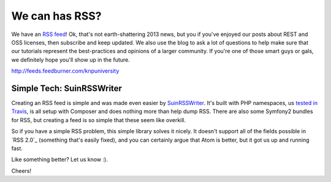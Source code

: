 We can has RSS?
===============

We have an `RSS feed`_! Ok, that's not earth-shattering 2013 news, but you if
you've enjoyed our posts about REST and OSS licenses, then subscribe and
keep updated. We also use the blog to ask a lot of questions to help make
sure that our tutorials represent the best-practices and opinions of a larger
community. If you're one of those smart guys or gals, we definitely hope
you'll show up in the future.

http://feeds.feedburner.com/knpuniversity

Simple Tech: \Suin\RSSWriter
----------------------------

Creating an RSS feed is simple and was made even easier by `\Suin\RSSWriter`_.
It's built with PHP namespaces, us `tested in Travis`_, is all setup with
Composer and does nothing more than help dump RSS. There are also some Symfony2
bundles for RSS, but creating a feed is so simple that these seem like overkill.

So if you have a simple RSS problem, this simple library solves it nicely.
It doesn't support all of the fields possible in `RSS 2.0`_ (something that's
easily fixed), and you can certainly argue that Atom is better, but it got
us up and running fast.

Like something better? Let us know :).

Cheers!

.. _`RSS feed`: http://feeds.feedburner.com/knpuniversity
.. _`\Suin\RSSWriter`: https://github.com/suin/php-rss-writer
.. _`tested in Travis`: https://travis-ci.org/suin/php-rss-writer
.. _`RSS 2.0`_: http://en.wikipedia.org/wiki/RSS#RSS_Compared_to_Atom
